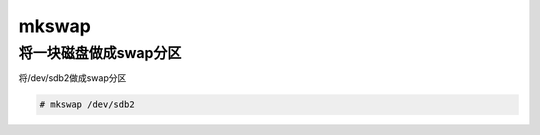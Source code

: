 mkswap
##########

将一块磁盘做成swap分区
===========================
将/dev/sdb2做成swap分区

.. code-block:: bash

    # mkswap /dev/sdb2